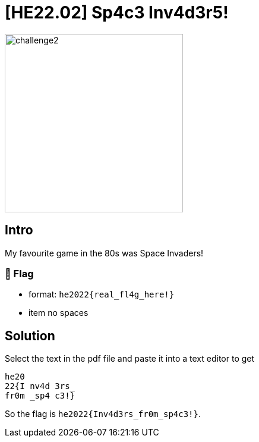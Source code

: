 = [HE22.02] Sp4c3 Inv4d3r5!

image::level2/challenge2.jpg[,300,float="right"]

== Intro
My favourite game in the 80s was Space Invaders!

=== 🚩 Flag
	- format: `he2022{real_fl4g_here!}`
	- item no spaces

== Solution

Select the text in the pdf file and paste it into a text editor to get
```
he20
22{I nv4d 3rs_
fr0m _sp4 c3!}
```

So the flag is `he2022{Inv4d3rs_fr0m_sp4c3!}`.


